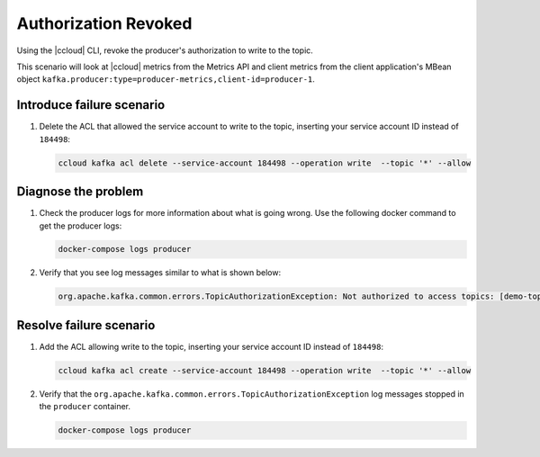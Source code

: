 .. _ccloud-monitoring-producer-authorization-problem:

Authorization Revoked
*********************

Using the |ccloud| CLI, revoke the producer's authorization to write to the topic.

This scenario will look at |ccloud| metrics from the Metrics API and client metrics from the client application's MBean object ``kafka.producer:type=producer-metrics,client-id=producer-1``.

Introduce failure scenario
^^^^^^^^^^^^^^^^^^^^^^^^^^

#. Delete the ACL that allowed the service account to write to the topic, inserting your service account ID instead of ``184498``:

   .. code-block:: bash

      ccloud kafka acl delete --service-account 184498 --operation write  --topic '*' --allow

Diagnose the problem
^^^^^^^^^^^^^^^^^^^^

.. include: ../includes/produce-failures.rst

#. Check the producer logs for more information about what is going wrong. Use the following docker command to get the producer logs:

   .. code-block:: bash

      docker-compose logs producer

#. Verify that you see log messages similar to what is shown below:

   .. code-block:: text

      org.apache.kafka.common.errors.TopicAuthorizationException: Not authorized to access topics: [demo-topic-1]


Resolve failure scenario
^^^^^^^^^^^^^^^^^^^^^^^^

#. Add the ACL allowing write to the topic, inserting your service account ID instead of ``184498``:

   .. code-block:: bash

      ccloud kafka acl create --service-account 184498 --operation write  --topic '*' --allow

#. Verify that the ``org.apache.kafka.common.errors.TopicAuthorizationException`` log messages stopped in the ``producer`` container.

   .. code-block:: bash

      docker-compose logs producer


.. |Confluent Cloud Panel|
   image:: ../images/cloud-panel.png
   :alt: Confluent Cloud Panel

.. |Producer Connectivity Loss|
   image:: ../images/producer-connectivity-loss.png
   :alt: Producer Connectivity Loss

